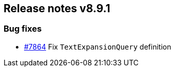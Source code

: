 [[release-notes-8.9.1]]
== Release notes v8.9.1

[discrete]
=== Bug fixes

- https://github.com/elastic/elasticsearch-net/pull/7864[#7864] Fix `TextExpansionQuery` definition
